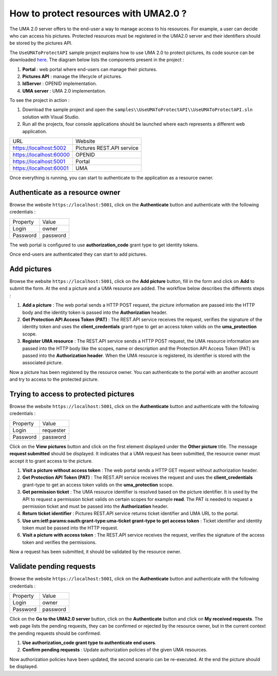 How to protect resources with UMA2.0 ?
======================================

The UMA 2.0 server offers to the end-user a way to manage access to his resources. 
For example, a user can decide who can access his pictures. Protected resources must be registered in the UMA2.0 server and their identifiers should be stored by the pictures API.

The ``UseUMAToProtectAPI`` sample project explains how to use UMA 2.0 to protect pictures, its code source can be downloaded `here`_.
The diagram below lists the components present in the project :

1. **Portal** : web portal where end-users can manage their pictures.

2. **Pictures API** : manage the lifecycle of pictures.

3. **IdServer** : OPENID implementation.

4. **UMA server** : UMA 2.0 implementation.

.. image:: images/use-uma-to-protect-api-1.png
   :align: center

To see the project in action :

1. Download the sample project and open the ``samples\\UseUMAToProtectAPI\\UseUMAToProtectAPI.sln`` solution with Visual Studio.

2. Run all the projects, four console applications should be launched where each represents a different web application.

========================  ===========================
URL			 			  Website
------------------------  ---------------------------
https://localhost:5002	  Pictures REST.API service
https://localhost:60000	  OPENID
https://localhost:5001	  Portal
https://localhost:60001	  UMA
========================  ===========================

Once everything is running, you can start to authenticate to the application as a resource owner.

Authenticate as a resource owner
--------------------------------

Browse the website ``https://localhost:5001``, click on the **Authenticate** button and authenticate with the following credentials :

===========  ===============
Property     Value
-----------  ---------------
Login    	 owner
Password	 password
===========  ===============

The web portal is configured to use **authorization_code** grant type to get identity tokens.

.. image:: images/use-uma-to-protect-api-2.png
   :align: center

Once end-users are authenticated they can start to add pictures.

Add pictures
------------

Browse the website ``https://localhost:5001``, click on the **Add picture** button, fill in the form and click on **Add** to submit the form.
At the end a picture and a UMA resource are added. The workflow below describes the differents steps :

.. image:: images/use-uma-to-protect-api-3.png
   :align: center

1. **Add a picture** : The web portal sends a HTTP POST request, the picture information are passed into the HTTP body and the identity token is passed into the **Authorization** header.

2. **Get Protection API Access Token (PAT)** : The REST.API service receives the request, verifies the signature of the identity token and uses the **client_credentials** grant-type to get an access token valids on the **uma_protection** scope.

3. **Register UMA resource** : The REST.API service sends a HTTP POST request, the UMA resource information are passed into the HTTP body like the scopes, name or description and the Protection API Access Token (PAT) is passed into the **Authorization header**. When the UMA resource is registered, its identifier is stored with the associated picture.

Now a picture has been registered by the resource owner. You can authenticate to the portal with an another account and try to access to the protected picture.

Trying to access to protected pictures
--------------------------------------

Browse the website ``https://localhost:5001``, click on the **Authenticate** button and authenticate with the following credentials :

===========  ===============
Property     Value
-----------  ---------------
Login    	 requester
Password	 password
===========  ===============

Click on the **View pictures** button and click on the first element displayed under the **Other picture** title.
The message **request submitted** should be displayed. It indicates that a UMA request has been submitted, the resource owner must accept it to grant access to the picture.

.. image:: images/use-uma-to-protect-api-4.png
   :align: center

1. **Visit a picture without access token** : The web portal sends a HTTP GET request without authorization header.

2. **Get Protection API Token (PAT)** : The REST.API service receives the request and uses the **client_credentials** grant-type to get an access token valids on the **uma_protection** scope.

3. **Get permission ticket** : The UMA resource identifier is resolved based on the picture identifier. It is used by the API to request a permission ticket valids on certain scopes for example **read**. The PAT is needed to request a permission ticket and must be passed into the **Authorization** header. 

4. **Return ticket identifier** : Pictures REST.API service returns ticket identifier and UMA URL to the portal.

5. **Use urn:ietf:params:oauth:grant-type:uma-ticket grant-type to get access token** : Ticket identifier and identity token must be passed into the HTTP request.

6. **Visit a picture with access token** : The REST.API service receives the request, verifies the signature of the access token and verifies the permissions.

Now a request has been submitted, it should be validated by the resource owner.

Validate pending requests
-------------------------

Browse the website ``https://localhost:5001``, click on the **Authenticate** button and authenticate with the following credentials :

===========  ===============
Property     Value
-----------  ---------------
Login    	 owner
Password	 password
===========  ===============

Click on the **Go to the UMA2.0 server** button, click on the **Authenticate** button and click on **My received requests**.
The web page lists the pending requests, they can be confirmed or rejected by the resource owner, but in the current context the pending requests should be confirmed.

.. image:: images/use-uma-to-protect-api-5.png
   :align: center

1. **Use authorization_code grant type to authenticate end users**.

2. **Confirm pending requests** : Update authorization policies of the given UMA resources.

Now authorization policies have been updated, the second scenario can be re-executed. At the end the picture should be displayed.

.. _here: https://github.com/simpleidserver/SimpleIdServer/tree/master/samples/UseUMAToProtectAPI